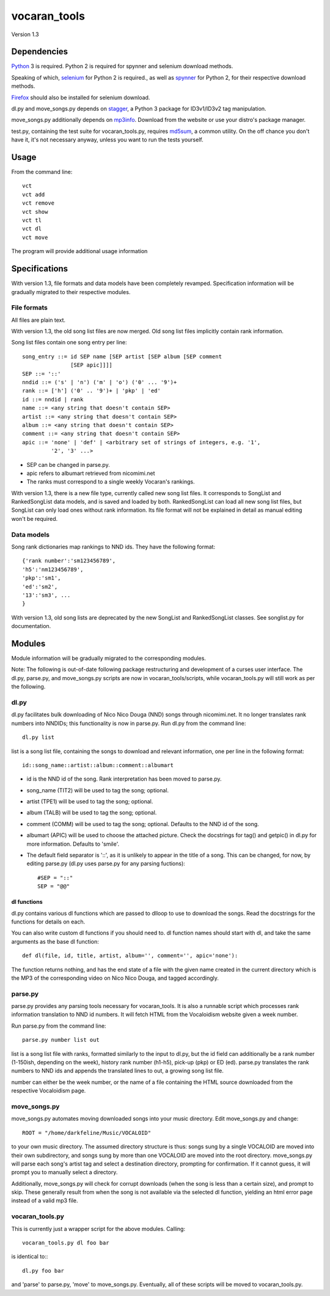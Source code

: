 =============
vocaran_tools
=============

Version 1.3

Dependencies
------------

`Python`_ 3 is required.  Python 2 is required for spynner and selenium
download methods.

.. _Python: http://www.python.org/download/

Speaking of which, `selenium`_ for Python 2 is required., as well as `spynner`_
for Python 2, for their respective download methods.

.. _selenium: http://pypi.python.org/pypi/selenium/
.. _spynner: https://github.com/makinacorpus/spynner

`Firefox`_ should also be installed for selenium download.

.. _Firefox: https://www.mozilla.org/en-US/firefox/new/

dl.py and move_songs.py depends on `stagger`_, a Python 3 package for
ID3v1/ID3v2 tag manipulation.

.. _stagger: http://pypi.python.org/pypi/stagger/0.4.2

move_songs.py additionally depends on `mp3info`_.  Download from the website or
use your distro's package manager.

.. _mp3info: http://www.ibiblio.org/mp3info/

test.py, containing the test suite for vocaran_tools.py, requires `md5sum`_, a
common utility.  On the off chance you don't have it, it's not necessary
anyway, unless you want to run the tests yourself.

.. _md5sum: https://en.wikipedia.org/wiki/Md5sum

Usage
-----

From the command line::

    vct
    vct add
    vct remove
    vct show
    vct tl
    vct dl
    vct move

The program will provide additional usage information

Specifications
--------------

With version 1.3, file formats and data models have been completely revamped.
Specification information will be gradually migrated to their respective
modules.

File formats
````````````

All files are plain text.

With version 1.3, the old song list files are now merged.  Old song list files
implicitly contain rank information.

Song list files contain one song entry per line::

    song_entry ::= id SEP name [SEP artist [SEP album [SEP comment
                   [SEP apic]]]]
    SEP ::= '::'
    nndid ::= ('s' | 'n') ('m' | 'o') ('0' ... '9')+
    rank ::= ['h'] ('0' .. '9')+ | 'pkp' | 'ed'
    id ::= nndid | rank
    name ::= <any string that doesn't contain SEP>
    artist ::= <any string that doesn't contain SEP>
    album ::= <any string that doesn't contain SEP>
    comment ::= <any string that doesn't contain SEP>
    apic ::= 'none' | 'def' | <arbitrary set of strings of integers, e.g. '1',
             '2', '3' ...>

- SEP can be changed in parse.py.
- apic refers to albumart retrieved from nicomimi.net
- The ranks must correspond to a single weekly Vocaran's rankings.

With version 1.3, there is a new file type, currently called new song list
files.  It corresponds to SongList and RankedSongList data models, and is saved
and loaded by both.  RankedSongList can load all new song list files, but
SongList can only load ones without rank information.  Its file format will not
be explained in detail as manual editing won't be required.

Data models
```````````

Song rank dictionaries map rankings to NND ids.  They have the following
format::

    {'rank number':'sm123456789',
    'h5':'nm123456789',
    'pkp':'sm1',
    'ed':'sm2',
    '13':'sm3', ...
    }

With version 1.3, old song lists are deprecated by the new SongList and
RankedSongList classes.  See songlist.py for documentation.

Modules
-------

Module information will be gradually migrated to the corresponding modules.

Note: The following is out-of-date following package restructuring and
development of a curses user interface.  The dl.py, parse.py, and move_songs.py
scripts are now in vocaran_tools/scripts, while vocaran_tools.py will still
work as per the following.

dl.py
`````

dl.py facilitates bulk downloading of Nico Nico Douga (NND) songs through
nicomimi.net.  It no longer translates rank numbers into NNDIDs; this
functionality is now in parse.py.  Run dl.py from the command line::

    dl.py list

list is a song list file, containing the songs to download and relevant
information, one per line in the following format::

    id::song_name::artist::album::comment::albumart

- id is the NND id of the song.  Rank interpretation has been moved to
  parse.py.
- song_name (TIT2) will be used to tag the song; optional.
- artist (TPE1) will be used to tag the song; optional.
- album (TALB) will be used to tag the song; optional.
- comment (COMM) will be used to tag the song; optional.  Defaults to the NND
  id of the song.
- albumart (APIC) will be used to choose the attached picture.  Check the
  docstrings for tag() and getpic() in dl.py for more information.  Defaults to
  'smile'.

- The default field separator is '::', as it is unlikely to appear in the title
  of a song.  This can be changed, for now, by editing parse.py (dl.py uses
  parse.py for any parsing fuctions)::

    #SEP = "::"
    SEP = "@@"

dl functions
''''''''''''

dl.py contains various dl functions which are passed to dlloop to use to
download the songs.  Read the docstrings for the functions for details on each.

You can also write custom dl functions if you should need to.  dl function
names should start with dl, and take the same arguments as the base dl
function::

    def dl(file, id, title, artist, album='', comment='', apic='none'):

The function returns nothing, and has the end state of a file with the given
name created in the current directory which is the MP3 of the corresponding
video on Nico Nico Douga, and tagged accordingly.  

parse.py
````````

parse.py provides any parsing tools necessary for vocaran_tools.  It is also a
runnable script which processes rank information translation to NND id numbers.
It will fetch HTML from the Vocaloidism website given a week number.

Run parse.py from the command line::
    
    parse.py number list out

list is a song list file with ranks, formatted similarly to the input to dl.py,
but the id field can additionally be a rank number (1-150ish, depending on the
week), history rank number (h1-h5), pick-up (pkp) or ED (ed).  parse.py
translates the rank numbers to NND ids and appends the translated lines to out,
a growing song list file.

number can either be the week number, or the name of a file containing the HTML
source downloaded from the respective Vocaloidism page.

move_songs.py
`````````````

move_songs.py automates moving downloaded songs into your music directory.
Edit move_songs.py and change::
    
    ROOT = "/home/darkfeline/Music/VOCALOID"

to your own music directory.  The assumed directory structure is thus: songs
sung by a single VOCALOID are moved into their own subdirectory, and songs sung
by more than one VOCALOID are moved into the root directory.  move_songs.py
will parse each song's artist tag and select a destination directory, prompting
for confirmation.  If it cannot guess, it will prompt you to manually select a
directory.  

Additionally, move_songs.py will check for corrupt downloads (when the song is
less than a certain size), and prompt to skip.  These generally result from
when the song is not available via the selected dl function, yielding an html
error page instead of a valid mp3 file.

vocaran_tools.py
````````````````

This is currently just a wrapper script for the above modules.  Calling::

    vocaran_tools.py dl foo bar

is identical to:::

    dl.py foo bar

and 'parse' to parse.py, 'move' to move_songs.py.  Eventually, all of these
scripts will be moved to vocaran_tools.py.
